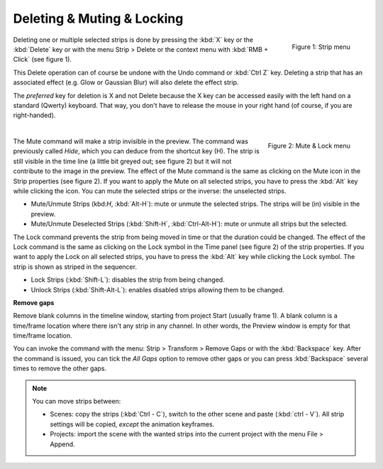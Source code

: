 Deleting & Muting & Locking
---------------------------

.. figure:: /images/video_editing_edit_montage_delete_delete.svg
   :alt: Strip menu
   :scale: 50%
   :align: right

   Figure 1: Strip menu

Deleting one or multiple selected strips is done by pressing the :kbd:`X` key or the :kbd:`Delete` key or with the menu Strip > Delete or the context menu with :kbd:`RMB + Click` (see figure 1).

This Delete operation can of course be undone with the Undo command or :kbd:`Ctrl Z` key. Deleting a strip that has an associated effect (e.g. Glow or Gaussian Blur) will also delete the effect strip.

The *preferred* key for deletion is X and not Delete because the X key can be accessed easily with the left hand on a standard (Qwerty) keyboard. That way, you don't have to release the mouse in your right hand (of course, if you are right-handed).

|

.. figure:: /images/video_editing_edit_montage_delete_mute-lock.svg
   :alt: Mute-lock menu
   :align: right

   Figure 2: Mute & Lock menu

The Mute command will make a strip invisible in the preview. The command was previously called *Hide*, which you can deduce from the shortcut key (H). The strip is still visible in the time line (a little bit greyed out; see figure 2) but it will not contribute to the image in the preview. The effect of the Mute command is the same as clicking on the Mute icon in the Strip properties (see figure 2). If you want to apply the Mute on all selected strips, you have to press the :kbd:`Alt` key while clicking the icon. You can mute the selected strips or the inverse: the unselected strips.

- Mute/Unmute Strips (kbd:`H`, :kbd:`Alt-H`): mute or unmute the selected strips. The strips will be (in) visible in the preview.
- Mute/Unmute Deselected Strips (:kbd:`Shift-H`, :kbd:`Ctrl-Alt-H`): mute or unmute all strips but the selected.

The Lock command prevents the strip from being moved in time or that the duration could be changed. The effect of the Lock command is the same as clicking on the Lock symbol in the Time panel (see figure 2) of the strip properties. If you want to apply the Lock on all selected strips, you have to press the :kbd:`Alt` key while clicking the Lock symbol. The strip is shown as striped in the sequencer.

- Lock Strips (:kbd:`Shift-L`): disables the strip from being changed.
- Unlock Strips (:kbd:`Shift-Alt-L`): enables disabled strips allowing them to be changed.

**Remove gaps**

Remove blank columns in the timeline window, starting from project Start (usually frame 1). A blank column is a time/frame location where there isn't any strip in any channel. In other words, the Preview window is empty for that time/frame location.

You can invoke the command with the menu: Strip > Transform > Remove Gaps or with the :kbd:`Backspace` key. After the command is issued, you can tick the *All Gaps* option to remove other gaps or you can press :kbd:`Backspace` several times to remove the other gaps.

.. note::
   You can move strips between:
   
   * Scenes: copy the strips (:kbd:`Ctrl - C`), switch to the other scene and paste (:kbd:`ctrl - V`). All strip settings will be copied, *except* the animation keyframes.
   * Projects: import the scene with the wanted strips into the current project with the menu File > Append.
